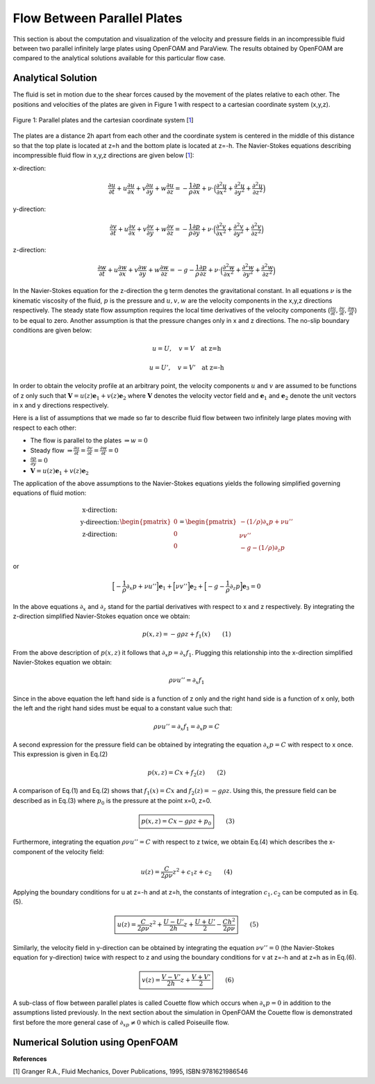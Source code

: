 Flow Between Parallel Plates
=================================
This section is about the computation and visualization of the velocity and pressure fields in an incompressible fluid between two parallel infinitely large plates using OpenFOAM and ParaView. The results obtained by OpenFOAM are compared to the analytical solutions available for this particular flow case. 

Analytical Solution
~~~~~~~~~~~~~~~~~~~~~~~

The fluid is set in motion due to the shear forces caused by the movement of the plates relative to each other. The positions and velocities of the plates are given in Figure 1 with respect to a cartesian coordinate system (x,y,z). 

.. _Plates:
.. figure:: Coutte/Plates.jpg
   :height: 515 px
   :width: 892 px
   :scale: 70 %
   :align: center

   Figure 1: Parallel plates and the cartesian coordinate system [1_]

The plates are a distance 2h apart from each other and the coordinate system is centered in the middle of this distance so that the top plate is located at z=h and the bottom plate is located at z=-h. The Navier-Stokes equations describing incompressible fluid flow in x,y,z directions are given below [1_]:

x-direction: 

.. math::
   \frac{\partial u}{\partial t}+u\frac{\partial u}{\partial x}+v\frac{\partial u}{\partial y}+w\frac{\partial u}{\partial z}=-\frac{1}{\rho}\frac{\partial p}{\partial x}+\nu\cdot \Big(\frac{\partial^2 u}{\partial x^2}+\frac{\partial ^2 u}{\partial y^2}+\frac{\partial^2 u}{\partial z^2}\Big)

y-direction:

.. math::
   \frac{\partial v}{\partial t}+u\frac{\partial v}{\partial x}+v\frac{\partial v}{\partial y}+w\frac{\partial v}{\partial z}=-\frac{1}{\rho}\frac{\partial p}{\partial y}+\nu\cdot \Big(\frac{\partial^2 v}{\partial x^2}+\frac{\partial ^2 v}{\partial y^2}+\frac{\partial^2 v}{\partial z^2}\Big)


z-direction:

.. math::
   \frac{\partial w}{\partial t}+u\frac{\partial w}{\partial x}+v\frac{\partial w}{\partial y}+w\frac{\partial w}{\partial z}=-g-\frac{1}{\rho}\frac{\partial p}{\partial z}+\nu\cdot \Big(\frac{\partial^2 w}{\partial x^2}+\frac{\partial ^2 w}{\partial y^2}+\frac{\partial^2 w}{\partial z^2}\Big)

In the Navier-Stokes equation for the z-direction the g term denotes the gravitational constant. In all equations :math:`\nu` is the kinematic viscosity of the fluid, :math:`p` is the pressure and :math:`u,v,w` are the velocity components in the x,y,z directions respectively. The steady state flow assumption requires the local time derivatives of the velocity components (:math:`\frac{\partial u}{\partial t}, \frac{\partial v}{\partial t},\frac{\partial w}{\partial t}`) to be equal to zero. Another assumption is that the pressure changes only in x and z directions. The no-slip boundary conditions are given below:

.. math::
   u=U,\quad v=V \quad \text{at z=h}

.. math::
   u=U',\quad v=V' \quad \text{at z=-h}   

In order to obtain the velocity profile at an arbitrary point, the velocity components :math:`u` and :math:`v` are assumed to be functions of z only such that :math:`\mathbf{V}=u(z)\mathbf{e}_1+v(z)\mathbf{e}_2` where :math:`\mathbf{V}` denotes the velocity vector field and :math:`\mathbf{e}_1` and :math:`\mathbf{e}_2` denote the unit vectors in x and y directions respectively.

Here is a list of assumptions that we made so far to describe fluid flow between two infinitely large plates moving with respect to each other:

* The flow is parallel to the plates :math:`\Rightarrow w=0`
* Steady flow :math:`\Rightarrow \displaystyle\frac{\partial u}{\partial t}=\displaystyle\frac{\partial v}{\partial t}=\displaystyle\frac{\partial w}{\partial t}=0`
* :math:`\displaystyle\frac{\partial p}{\partial y}=0`
* :math:`\mathbf{V}=u(z)\mathbf{e}_1+v(z)\mathbf{e}_2` 

The application of the above assumptions to the Navier-Stokes equations yields the following simplified governing equations of fluid motion:

.. math::
  \begin{matrix}\text{x-direction:}\\ \text{y-direection:} \\ \text{z-direction:}\end{matrix} \begin{pmatrix}0\\0\\0\end{pmatrix}=\begin{pmatrix}-(1/\rho)\partial_x p+\nu u''\\ \nu v'' \\ -g-(1/\rho)\partial_z p\end{pmatrix}

or

.. math::
   \Big[-\displaystyle\frac{1}{\rho}\partial_x p+\nu u''\Big]\mathbf{e}_1+\Big[\nu v''\Big]\mathbf{e}_2+\Big[-g-\displaystyle\frac{1}{\rho}\partial_z p\Big]\mathbf{e}_3=0

In the above equations :math:`\partial_x` and :math:`\partial_z` stand for the partial derivatives with respect to x and z respectively. By integrating the z-direction simplified Navier-Stokes equation once we obtain:

.. math::
   p(x,z)=-g\rho z+f_1(x) \qquad (1)

From the above description of :math:`p(x,z)` it follows that :math:`\partial_x p=\partial_x f_1`. Plugging this relationship into the x-direction simplified Navier-Stokes equation we obtain:

.. math::
   \rho\nu u''=\partial_x f_1

Since in the above equation the left hand side is a function of z only and the right hand side is a function of x only, both the left and the right hand sides must be equal to a constant value such that:

.. math::
  \rho \nu u''=\partial_x f_1=\partial_x p=C
   
A second expression for the pressure field can be obtained by integrating the equation :math:`\partial_x p=C` with respect to x once. This expression is given in Eq.(2)

.. math::
   p(x,z)=Cx+f_2(z)  \qquad (2)

A comparison of Eq.(1) and Eq.(2) shows that :math:`f_1(x)=Cx` and :math:`f_2(z)=-g\rho z`. Using this, the pressure field can be described as in Eq.(3) where :math:`p_0` is the pressure at the point x=0, z=0.

.. math::
   \boxed{p(x,z)=Cx-g\rho z + p_0} \qquad (3)

Furthermore, integrating the equation :math:`\rho \nu u''=C` with respect to z twice, we obtain Eq.(4) which describes the x-component of the velocity field:

.. math::
   u(z)=\displaystyle\frac{C}{2\rho\nu}z^2+c_1z+c_2 \qquad (4)

Applying the boundary conditions for u at z=-h and at z=h, the constants of integration :math:`c_1,c_2` can be computed as in Eq.(5).

.. math::
   \boxed{u(z)=\displaystyle\frac{C}{2\rho\nu}z^2+\displaystyle\frac{U-U'}{2h}z+\displaystyle\frac{U+U'}{2}-\displaystyle\frac{Ch^2}{2\rho\nu}}\qquad (5)
  
Similarly, the velocity field in y-direction can be obtained by integrating the equation :math:`\nu v''=0` (the Navier-Stokes equation for y-direction) twice with respect to z and using the boundary conditions for v at z=-h and at z=h as in Eq.(6).

.. math::
   \boxed{v(z)=\displaystyle\frac{V-V'}{2h}z+\displaystyle\frac{V+V'}{2}}\qquad (6)

A sub-class of flow between parallel plates is called Couette flow which occurs when :math:`\partial_x p=0` in addition to the assumptions listed previously. In the next section about the simulation in OpenFOAM the Couette flow is demonstrated first before the more general case of :math:`\partial_xp \neq 0` which is called Poiseuille flow.
 
Numerical Solution using OpenFOAM
~~~~~~~~~~~~~~~~~~~~~~~~~~~~~~~~~~~

**References**

.. _1: 

[1] Granger R.A., Fluid Mechanics, Dover Publications, 1995, ISBN:9781621986546
